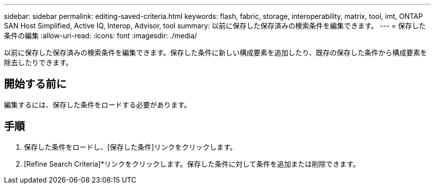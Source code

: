 ---
sidebar: sidebar 
permalink: editing-saved-criteria.html 
keywords: flash, fabric, storage, interoperability, matrix, tool, imt, ONTAP SAN Host Simplified, Active IQ, Interop, Advisor, tool 
summary: 以前に保存した保存済みの検索条件を編集できます。 
---
= 保存した条件の編集
:allow-uri-read: 
:icons: font
:imagesdir: ./media/


[role="lead"]
以前に保存した保存済みの検索条件を編集できます。保存した条件に新しい構成要素を追加したり、既存の保存した条件から構成要素を除去したりできます。



== 開始する前に

編集するには、保存した条件をロードする必要があります。



== 手順

. 保存した条件をロードし、[保存した条件]リンクをクリックします。
. [Refine Search Criteria]*リンクをクリックします。保存した条件に対して条件を追加または削除できます。

